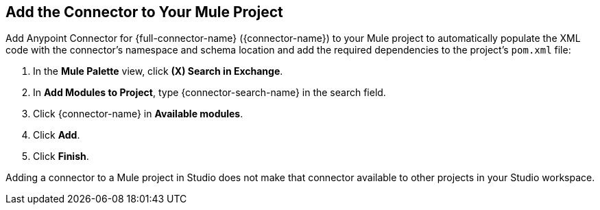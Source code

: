 [[add-connector-to-project]]
== Add the Connector to Your Mule Project

Add Anypoint Connector for {full-connector-name} ({connector-name}) to your Mule project to automatically populate the XML code with the connector's namespace and schema location and add the required dependencies to the project's `pom.xml` file:

. In the *Mule Palette* view, click *(X) Search in Exchange*.
. In *Add Modules to Project*, type {connector-search-name} in the search field.
. Click {connector-name} in *Available modules*.
. Click *Add*.
. Click *Finish*.

Adding a connector to a Mule project in Studio does not make that connector available to other projects in your Studio workspace.
